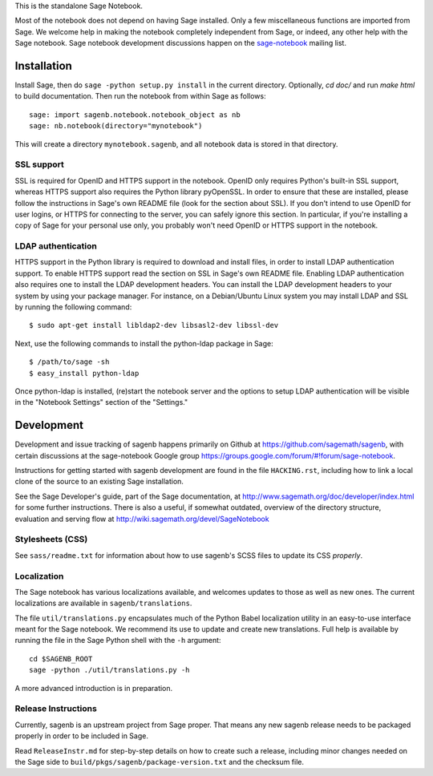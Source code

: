 .. nodoctest

.. This README does not explain how to handle installation into versions
   of Sage which do not yet ship the flask notebook, as the packaging of
   the notebook's dependencies is still in flux. Please see
   http://code.google.com/r/jasongrout-flask-sagenb/ for more
   information. # XXX 2011-12-22



This is the standalone Sage Notebook.

Most of the notebook does not depend on having Sage installed. Only
a few miscellaneous functions are imported from Sage. We welcome help in
making the notebook completely independent from Sage, or indeed, any
other help with the Sage notebook. Sage notebook development discussions
happen on the sage-notebook_ mailing list.

.. _sage-notebook: http://groups.google.com/group/sage-notebook



Installation
============

Install Sage, then do ``sage -python setup.py install`` in the current
directory. Optionally, `cd doc/` and run `make html` to build documentation.
Then run the notebook from within Sage as follows::

    sage: import sagenb.notebook.notebook_object as nb
    sage: nb.notebook(directory="mynotebook")

This will create a directory ``mynotebook.sagenb``, and all notebook
data is stored in that directory.

SSL support
-----------

SSL is required for OpenID and HTTPS support in the notebook. OpenID
only requires Python's built-in SSL support, whereas HTTPS support also
requires the Python library pyOpenSSL. In order to ensure that these are
installed, please follow the instructions in Sage's own README file
(look for the section about SSL). If you don't intend to use OpenID for
user logins, or HTTPS for connecting to the server, you can safely
ignore this section. In particular, if you're installing a copy of Sage
for your personal use only, you probably won't need OpenID or HTTPS
support in the notebook.

LDAP authentication
-------------------

HTTPS support in the Python library is required to download and install
files, in order to install LDAP authentication support. To enable HTTPS
support read the section on SSL in Sage's own README file. Enabling LDAP
authentication also requires one to install the LDAP development headers.
You can install the LDAP development headers to your system by using your
package manager. For instance, on a Debian/Ubuntu Linux system you may
install LDAP and SSL by running the following command::

    $ sudo apt-get install libldap2-dev libsasl2-dev libssl-dev

Next, use the following commands to install the python-ldap package in
Sage::

    $ /path/to/sage -sh
    $ easy_install python-ldap

Once python-ldap is installed, (re)start the notebook server and the
options to setup LDAP authentication will be visible in the "Notebook
Settings" section of the "Settings."


Development
===========

Development and issue tracking of sagenb happens primarily on
Github at https://github.com/sagemath/sagenb, with certain
discussions at the sage-notebook Google group
https://groups.google.com/forum/#!forum/sage-notebook.

Instructions for getting started with sagenb development
are found in the file ``HACKING.rst``, including how to link
a local clone of the source to an existing Sage installation.

See the Sage Developer's guide, part of the Sage documentation, at
http://www.sagemath.org/doc/developer/index.html for some further
instructions.  There is also a useful, if somewhat outdated, overview
of the directory structure, evaluation and serving flow at
http://wiki.sagemath.org/devel/SageNotebook


Stylesheets (CSS)
-----------------
See ``sass/readme.txt`` for information about how to
use sagenb's SCSS files to update its CSS *properly*.


Localization
------------

The Sage notebook has various localizations available, and
welcomes updates to those as well as new ones.  The current
localizations are available in ``sagenb/translations``.

The file ``util/translations.py`` encapsulates much of the
Python Babel localization utility in an easy-to-use
interface meant for the Sage notebook.  We recommend its
use to update and create new translations.  Full help
is available by running the file in the Sage Python
shell with the ``-h`` argument::

    cd $SAGENB_ROOT
    sage -python ./util/translations.py -h

A more advanced introduction is in preparation.

Release Instructions
--------------------

Currently, sagenb is an upstream project from Sage proper.
That means any new sagenb release needs to be packaged properly
in order to be included in Sage.

Read ``ReleaseInstr.md`` for step-by-step details on how
to create such a release, including minor changes
needed on the Sage side to ``build/pkgs/sagenb/package-version.txt``
and the checksum file.
